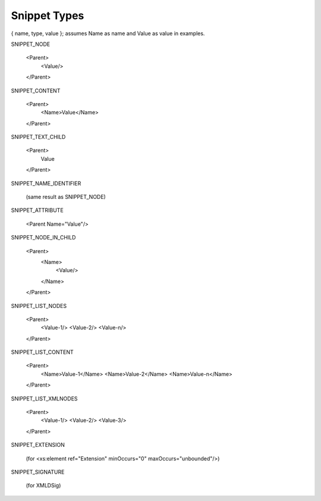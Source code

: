 Snippet Types
=============

{ name, type, value }; assumes Name as name and Value as value in examples.

SNIPPET_NODE

  <Parent>
    <Value/>
  </Parent>


SNIPPET_CONTENT

  <Parent>
    <Name>Value</Name>
  </Parent>


SNIPPET_TEXT_CHILD

  <Parent>
    Value
  </Parent>


SNIPPET_NAME_IDENTIFIER

  (same result as SNIPPET_NODE)


SNIPPET_ATTRIBUTE

  <Parent Name="Value"/>


SNIPPET_NODE_IN_CHILD

  <Parent>
    <Name>
      <Value/>
    </Name>
  </Parent>


SNIPPET_LIST_NODES

  <Parent>
    <Value-1/>
    <Value-2/>
    <Value-n/>
  </Parent>


SNIPPET_LIST_CONTENT

  <Parent>
    <Name>Value-1</Name>
    <Name>Value-2</Name>
    <Name>Value-n</Name>
  </Parent>

SNIPPET_LIST_XMLNODES

  <Parent>
    <Value-1/>
    <Value-2/>
    <Value-3/>
  </Parent>


SNIPPET_EXTENSION

  (for <xs:element ref="Extension" minOccurs="0" maxOccurs="unbounded"/>)

SNIPPET_SIGNATURE

  (for XMLDSig)

